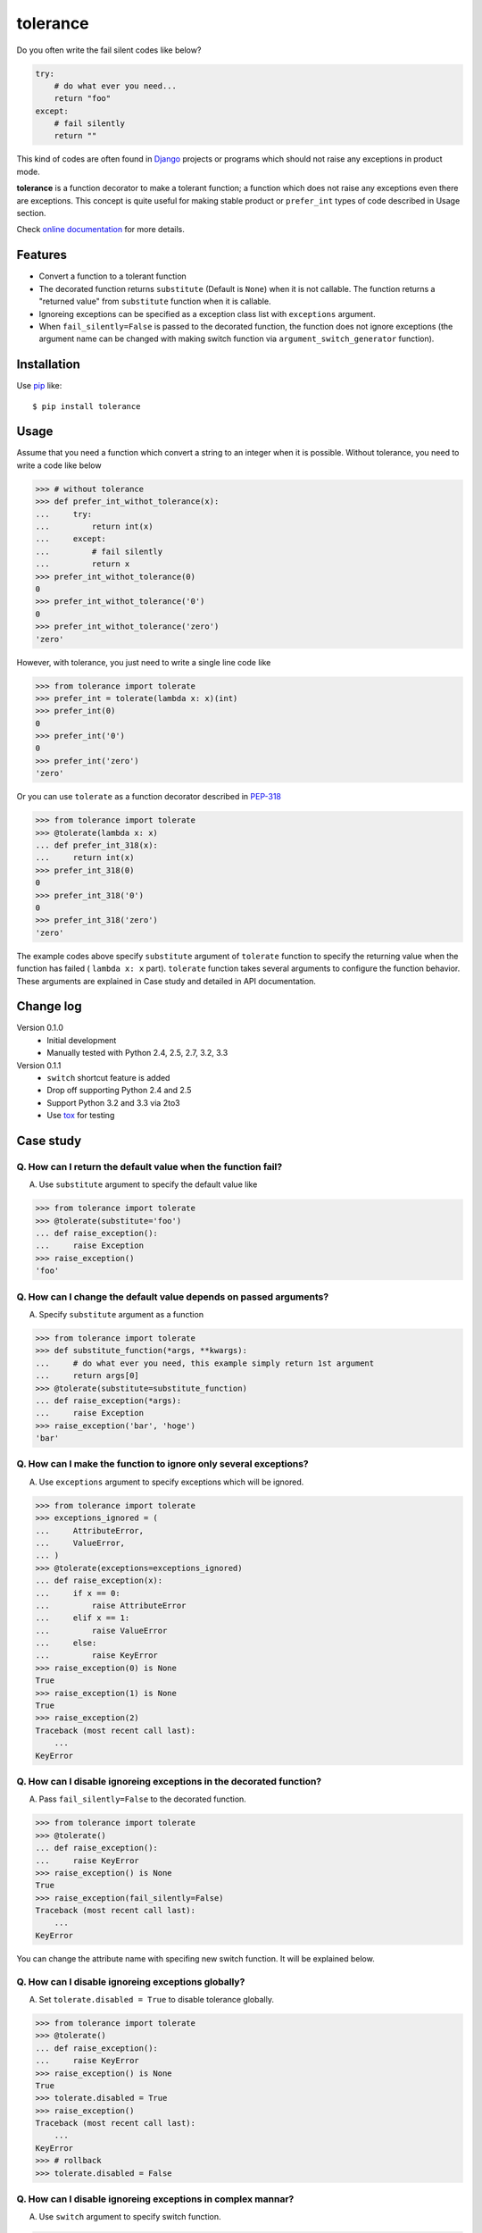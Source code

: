 tolerance
==========================
.. image:: https://secure.travis-ci.org/lambdalisue/tolerance.png?branch=master
    :target: http://travis-ci.org/lambdalisue/tolerance
    :alt: Build status

.. image:: https://coveralls.io/repos/lambdalisue/tolerance/badge.png?branch=master
    :target: https://coveralls.io/r/lambdalisue/tolerance/
    :alt: Coverage

.. image:: https://pypip.in/d/tolerance/badge.png
    :target: https://pypi.python.org/pypi/tolerance/
    :alt: Downloads

.. image:: https://pypip.in/v/tolerance/badge.png
    :target: https://pypi.python.org/pypi/tolerance/
    :alt: Latest version

.. image:: https://pypip.in/wheel/tolerance/badge.png
    :target: https://pypi.python.org/pypi/tolerance/
    :alt: Wheel Status

.. image:: https://pypip.in/egg/tolerance/badge.png
    :target: https://pypi.python.org/pypi/tolerance/
    :alt: Egg Status

.. image:: https://pypip.in/license/tolerance/badge.png
    :target: https://pypi.python.org/pypi/tolerance/
    :alt: License

Do you often write the fail silent codes like below?

.. code-block:: python

    try:
        # do what ever you need...
        return "foo"
    except:
        # fail silently
        return ""

This kind of codes are often found in Django_ projects or programs which should
not raise any exceptions in product mode.

**tolerance** is a function decorator to make a tolerant function; a function
which does not raise any exceptions even there are exceptions.
This concept is quite useful for making stable product or ``prefer_int`` types
of code described in Usage section.

.. _Django: https://www.djangoproject.com/

Check
`online documentation <http://python-tolerance.readthedocs.org/en/latest/>`_
for more details.

Features
--------

+   Convert a function to a tolerant function
+   The decorated function returns ``substitute`` (Default is ``None``) when it
    is not callable.
    The function returns a "returned value" from ``substitute`` function when
    it is callable.
+   Ignoreing exceptions can be specified as a exception class list with
    ``exceptions`` argument.
+   When ``fail_silently=False`` is passed to the decorated function,
    the function does not ignore exceptions (the argument name can be changed
    with making switch function via ``argument_switch_generator`` function).

Installation
------------
Use pip_ like::

    $ pip install tolerance

.. _pip: https://pypi.python.org/pypi/pip

Usage
-----
Assume that you need a function which convert a string to an integer when it is
possible.
Without tolerance, you need to write a code like below

.. code-block:: python

    >>> # without tolerance
    >>> def prefer_int_withot_tolerance(x):
    ...     try:
    ...         return int(x)
    ...     except:
    ...         # fail silently
    ...         return x
    >>> prefer_int_withot_tolerance(0)
    0
    >>> prefer_int_withot_tolerance('0')
    0
    >>> prefer_int_withot_tolerance('zero')
    'zero'

However, with tolerance, you just need to write a single line code like

.. code-block:: python

    >>> from tolerance import tolerate
    >>> prefer_int = tolerate(lambda x: x)(int)
    >>> prefer_int(0)
    0
    >>> prefer_int('0')
    0
    >>> prefer_int('zero')
    'zero'

Or you can use ``tolerate`` as a function decorator described in PEP-318_

.. code-block:: python

    >>> from tolerance import tolerate
    >>> @tolerate(lambda x: x)
    ... def prefer_int_318(x):
    ...     return int(x)
    >>> prefer_int_318(0)
    0
    >>> prefer_int_318('0')
    0
    >>> prefer_int_318('zero')
    'zero'

The example codes above  specify ``substitute`` argument of ``tolerate``
function to specify the returning value when the function has failed (
``lambda x: x`` part).
``tolerate`` function takes several arguments to configure the function
behavior.
These arguments are explained in Case study and detailed in API documentation.

.. _PEP-318: http://www.python.org/dev/peps/pep-0318/

Change log
----------
Version 0.1.0
    + Initial development
    + Manually tested with Python 2.4, 2.5, 2.7, 3.2, 3.3
Version 0.1.1
    + ``switch`` shortcut feature is added
    + Drop off supporting Python 2.4 and 2.5
    + Support Python 3.2 and 3.3 via 2to3
    + Use tox_ for testing

.. _tox: http://tox.readthedocs.org/en/latest/index.html

Case study
----------

Q. How can I return the default value when the function fail?
~~~~~~~~~~~~~~~~~~~~~~~~~~~~~~~~~~~~~~~~~~~~~~~~~~~~~~~~~~~~~~~
A. Use ``substitute`` argument to specify the default value like

.. code-block:: python
    
    >>> from tolerance import tolerate
    >>> @tolerate(substitute='foo')
    ... def raise_exception():
    ...     raise Exception
    >>> raise_exception()
    'foo'

Q. How can I change the default value depends on passed arguments?
~~~~~~~~~~~~~~~~~~~~~~~~~~~~~~~~~~~~~~~~~~~~~~~~~~~~~~~~~~~~~~~~~~~
A. Specify ``substitute`` argument as a function

.. code-block:: python
    
    >>> from tolerance import tolerate
    >>> def substitute_function(*args, **kwargs):
    ...     # do what ever you need, this example simply return 1st argument
    ...     return args[0]
    >>> @tolerate(substitute=substitute_function)
    ... def raise_exception(*args):
    ...     raise Exception
    >>> raise_exception('bar', 'hoge')
    'bar'

Q. How can I make the function to ignore only several exceptions?
~~~~~~~~~~~~~~~~~~~~~~~~~~~~~~~~~~~~~~~~~~~~~~~~~~~~~~~~~~~~~~~~~~
A. Use ``exceptions`` argument to specify exceptions which will be ignored.

.. code-block:: python
    
    >>> from tolerance import tolerate
    >>> exceptions_ignored = (
    ...     AttributeError,
    ...     ValueError,
    ... )
    >>> @tolerate(exceptions=exceptions_ignored)
    ... def raise_exception(x):
    ...     if x == 0:
    ...         raise AttributeError
    ...     elif x == 1:
    ...         raise ValueError
    ...     else:
    ...         raise KeyError
    >>> raise_exception(0) is None
    True
    >>> raise_exception(1) is None
    True
    >>> raise_exception(2)
    Traceback (most recent call last):
        ...
    KeyError

Q. How can I disable ignoreing exceptions in the decorated function?
~~~~~~~~~~~~~~~~~~~~~~~~~~~~~~~~~~~~~~~~~~~~~~~~~~~~~~~~~~~~~~~~~~~~
A. Pass ``fail_silently=False`` to the decorated function.

.. code-block:: python
    
    >>> from tolerance import tolerate
    >>> @tolerate()
    ... def raise_exception():
    ...     raise KeyError
    >>> raise_exception() is None
    True
    >>> raise_exception(fail_silently=False)
    Traceback (most recent call last):
        ...
    KeyError

You can change the attribute name with specifing new switch function.
It will be explained below.

Q. How can I disable ignoreing exceptions globally?
~~~~~~~~~~~~~~~~~~~~~~~~~~~~~~~~~~~~~~~~~~~~~~~~~~~~~~~~~~~~~~~~~~~~
A. Set ``tolerate.disabled = True`` to disable tolerance globally.

.. code-block:: python
    
    >>> from tolerance import tolerate
    >>> @tolerate()
    ... def raise_exception():
    ...     raise KeyError
    >>> raise_exception() is None
    True
    >>> tolerate.disabled = True
    >>> raise_exception()
    Traceback (most recent call last):
        ...
    KeyError
    >>> # rollback
    >>> tolerate.disabled = False

Q. How can I disable ignoreing exceptions in complex mannar?
~~~~~~~~~~~~~~~~~~~~~~~~~~~~~~~~~~~~~~~~~~~~~~~~~~~~~~~~~~~~~~~~~~~~
A. Use ``switch`` argument to specify switch function.

.. code-block:: python
    
    >>> from tolerance import tolerate
    >>> DEBUG = False
    >>> def switch_function(*args, **kwargs):
    ...     # do what ever you need, this sample check kwargs and DEBUG
    ...     # remove 'fail_silently' attribute and store
    ...     fail_silently = kwargs.pop('fail_silently', True)
    ...     if DEBUG or not fail_silently:
    ...         # do not ignore exceptions. note that kwargs which does not
    ...         # have 'fail_silently' is returned back.
    ...         return False, args, kwargs
    ...     # do ignore exceptions. note that kwargs which does not have
    ...     # 'fail_silently' is returned back.
    ...     return True, args, kwargs
    >>> @tolerate(switch=switch_function)
    ... def raise_exception():
    ...     raise KeyError
    >>> raise_exception() is None
    True
    >>> raise_exception(fail_silently=False)
    Traceback (most recent call last):
        ...
    KeyError
    >>> DEBUG = True
    >>> raise_exception()
    Traceback (most recent call last):
        ...
    KeyError

Q. I just want to change the attribute name, making switch function is too complicated
~~~~~~~~~~~~~~~~~~~~~~~~~~~~~~~~~~~~~~~~~~~~~~~~~~~~~~~~~~~~~~~~~~~~~~~~~~~~~~~~~~~~~~~~
A. Use ``argument_switch_generator`` to make switch function.

.. code-block:: python
    
    >>> from tolerance import tolerate
    >>> from tolerance import argument_switch_generator
    >>> switch_function = argument_switch_generator('quiet')
    >>> @tolerate(switch=switch_function)
    ... def raise_exception():
    ...     raise KeyError
    >>> raise_exception() is None
    True
    >>> # you can use `quiet=False` instead of `fail_silently`
    >>> raise_exception(quiet=False)
    Traceback (most recent call last):
        ...
    KeyError
    >>> # raise_exception does not know fail_silently so ignore
    >>> raise_exception(fail_silently=False) is None
    True
    >>> #
    >>> # From Version 0.1.1
    >>> #
    >>> @tolerate(switch='quiet')
    ... def raise_exception():
    ...     raise KeyError
    >>> raise_exception() is None
    True
    >>> raise_exception(quiet=False)
    Traceback (most recent call last):
        ...
    KeyError
    >>> raise_exception(fail_silently=False) is None
    True

.. note::
    From Version 0.1.1, you can simply specify the argument name to ``switch``
    argument and then  ``tolerant`` function will call
    ``argument_switch_generator`` internally with the specified name.

    See detailed informations on API documentation

Q. I want to make the function ignoreing exceptions only when ``fail_silently=True`` is passed
~~~~~~~~~~~~~~~~~~~~~~~~~~~~~~~~~~~~~~~~~~~~~~~~~~~~~~~~~~~~~~~~~~~~~~~~~~~~~~~~~~~~~~~~~~~~~~~
A. Use ``default`` argument to tell ``argument_switch_generator`` function

.. code-block:: python
    
    >>> from tolerance import tolerate
    >>> from tolerance import argument_switch_generator
    >>> switch_function = argument_switch_generator('fail_silently', default=False)
    >>> @tolerate(switch=switch_function)
    ... def raise_exception():
    ...     raise KeyError
    >>> raise_exception() is None
    Traceback (most recent call last):
        ...
    KeyError
    >>> raise_exception(fail_silently=True) is None
    True
    >>> #
    >>> # From Version 0.1.1
    >>> #
    >>> @tolerate(switch=[None, False])
    ... def raise_exception():
    ...     raise KeyError
    >>> raise_exception() is None
    Traceback (most recent call last):
        ...
    KeyError
    >>> @tolerate(switch={'default': False})
    ... def raise_exception():
    ...     raise KeyError
    >>> raise_exception() is None
    Traceback (most recent call last):
        ...
    KeyError

.. note::
    From Version 0.1.1, you can simply specify ``*args`` or ``**kwargs`` of
    ``argument_switch_generator`` to ``switch`` argument and ``tolerant``
    function will call ``argument_switch_generator`` internally with the
    specified arguments.

    See detailed informations on API documentation

Q. I want to disable the ignoreing exceptions when ``verbose=False`` is passed
~~~~~~~~~~~~~~~~~~~~~~~~~~~~~~~~~~~~~~~~~~~~~~~~~~~~~~~~~~~~~~~~~~~~~~~~~~~~~~~
A. Use ``reverse`` argument to tell ``argument_switch_generator`` function

.. code-block:: python
    
    >>> from tolerance import tolerate
    >>> from tolerance import argument_switch_generator
    >>> switch_function = argument_switch_generator('verbose', reverse=True)
    >>> @tolerate(switch=switch_function)
    ... def raise_exception():
    ...     raise KeyError
    >>> raise_exception() is None
    True
    >>> raise_exception(verbose=True)
    Traceback (most recent call last):
        ...
    KeyError
    >>> #
    >>> # From Version 0.1.1
    >>> #
    >>> @tolerate(switch={'argument_name': 'verbose', 'reverse': True})
    ... def raise_exception():
    ...     raise KeyError
    >>> raise_exception() is None
    True
    >>> raise_exception(verbose=True)
    Traceback (most recent call last):
        ...
    KeyError

Q. I want to use ``fail_silently`` argument even in decorated function
~~~~~~~~~~~~~~~~~~~~~~~~~~~~~~~~~~~~~~~~~~~~~~~~~~~~~~~~~~~~~~~~~~~~~~~~~~~~~~~
A. Use ``keep`` argument to tell ``argument_switch_generator`` function

.. code-block:: python
    
    >>> from tolerance import tolerate
    >>> from tolerance import argument_switch_generator
    >>> switch_function = argument_switch_generator('fail_silently', keep=True)
    >>> @tolerate(switch=switch_function)
    ... def raise_exception(**kwargs):
    ...     if 'fail_silently' in kwargs:
    ...         raise KeyError
    ...     return 'Failed!'
    >>> raise_exception(fail_silently=True) is None
    True
    >>> raise_exception(fail_silently=False)
    Traceback (most recent call last):
        ...
    KeyError
    >>> #
    >>> # From Version 0.1.1
    >>> #
    >>> @tolerate(switch={'keep': True})
    ... def raise_exception(**kwargs):
    ...     if 'fail_silently' in kwargs:
    ...         raise KeyError
    ...     return 'Failed!'
    >>> raise_exception(fail_silently=True) is None
    True
    >>> raise_exception(fail_silently=False)
    Traceback (most recent call last):
        ...
    KeyError
